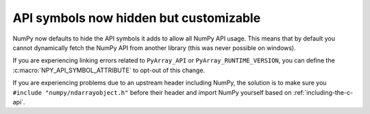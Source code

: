 API symbols now hidden but customizable
---------------------------------------
NumPy now defaults to hide the API symbols it adds to allow all NumPy API
usage.
This means that by default you cannot dynamically fetch the NumPy API from
another library (this was never possible on windows).

If you are experiencing linking errors related to ``PyArray_API`` or
``PyArray_RUNTIME_VERSION``, you can define the
:c:macro:`NPY_API_SYMBOL_ATTRIBUTE` to opt-out of this change.

If you are experiencing problems due to an upstream header including NumPy,
the solution is to make sure you ``#include "numpy/ndarrayobject.h"`` before
their header and import NumPy yourself based on  :ref:`including-the-c-api`.

